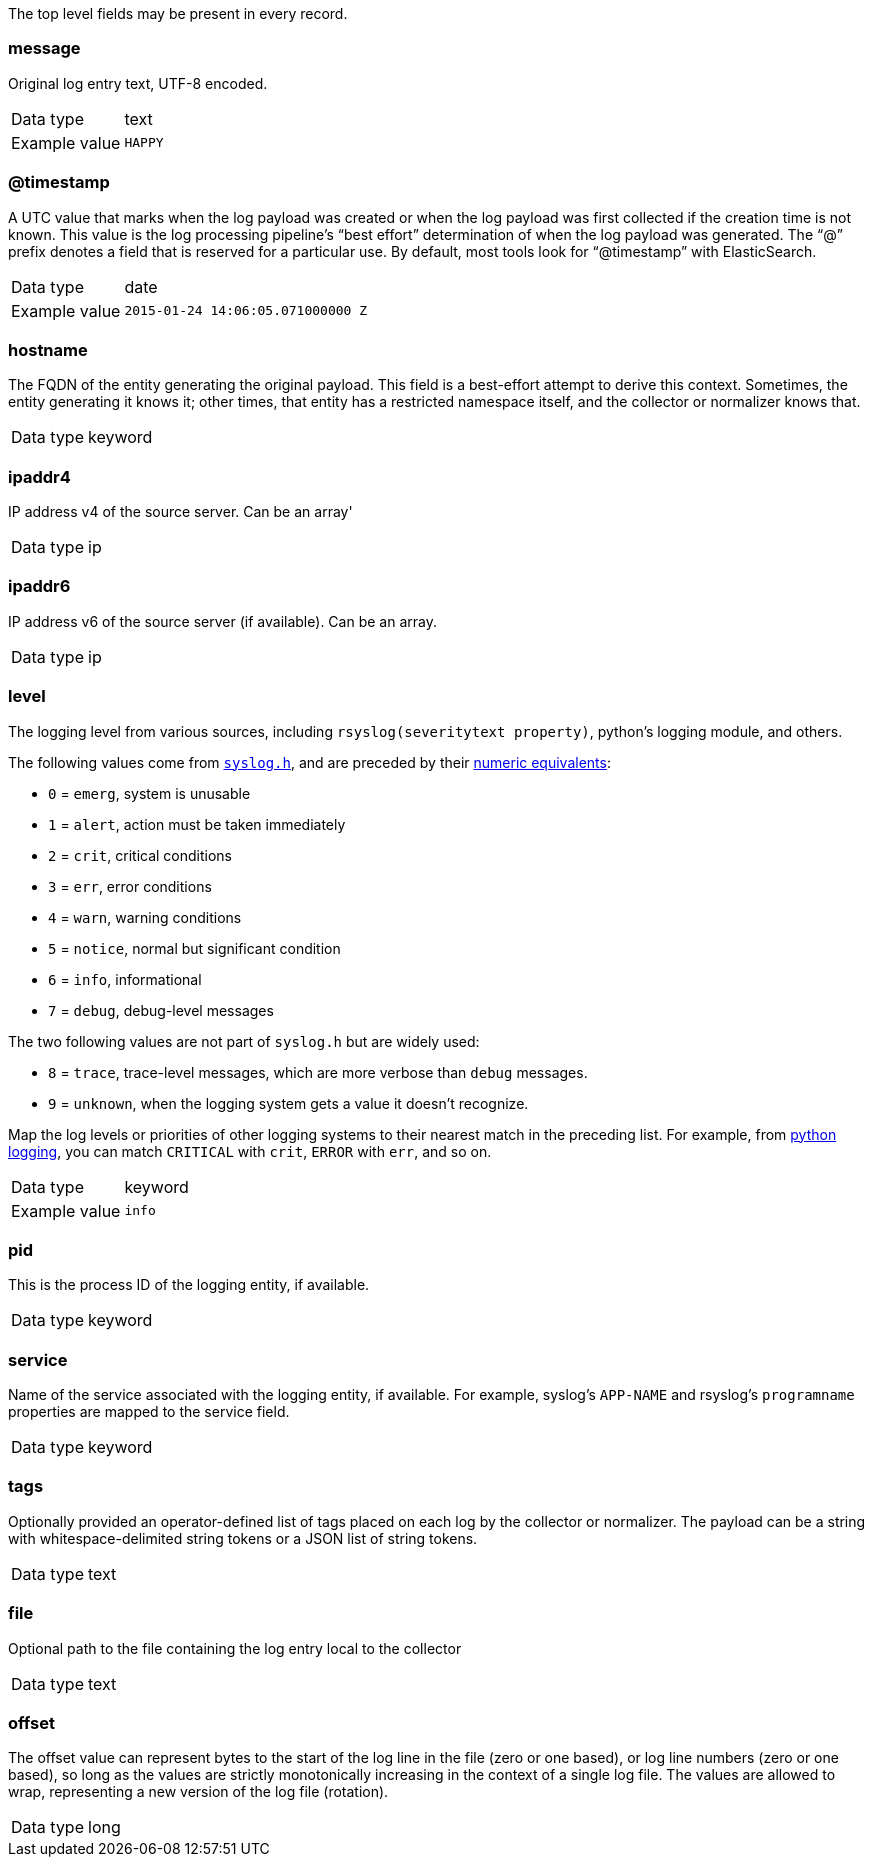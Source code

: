 
The top level fields may be present in every record.



=== message

Original log entry text, UTF-8 encoded.

[horizontal]
Data type:: text

Example value:: `HAPPY`





=== @timestamp

A UTC value that marks when the log payload was created or when the log payload was first collected if the creation time is not known. This value is the log processing pipeline's “best effort” determination of when the log payload was generated. The “@” prefix denotes a field that is reserved for a particular use. By default, most tools look for “@timestamp” with ElasticSearch.

[horizontal]
Data type:: date

Example value:: `2015-01-24 14:06:05.071000000 Z`





=== hostname

The FQDN of the entity generating the original payload. This field is a best-effort attempt to derive this context. Sometimes, the entity generating it knows it; other times, that entity has a restricted namespace itself, and the collector or normalizer knows that.

[horizontal]
Data type:: keyword





=== ipaddr4

IP address v4 of the source server. Can be an array'

[horizontal]
Data type:: ip





=== ipaddr6

IP address v6 of the source server (if available). Can be an array.

[horizontal]
Data type:: ip





=== level

The logging level from various sources, including `rsyslog(severitytext property)`, python's logging module, and others.

The following values come from link:http://sourceware.org/git/?p=glibc.git;a=blob;f=misc/sys/syslog.h;h=ee01478c4b19a954426a96448577c5a76e6647c0;hb=HEAD#l74[`syslog.h`], and are preceded by their http://sourceware.org/git/?p=glibc.git;a=blob;f=misc/sys/syslog.h;h=ee01478c4b19a954426a96448577c5a76e6647c0;hb=HEAD#l51[numeric equivalents]:

* `0` = `emerg`, system is unusable
* `1` = `alert`, action must be taken immediately
* `2` = `crit`, critical conditions
* `3` = `err`, error conditions
* `4` = `warn`, warning conditions
* `5` = `notice`, normal but significant condition
* `6` = `info`, informational
* `7` = `debug`, debug-level messages

The two following values are not part of `syslog.h` but are widely used:

* `8` = `trace`, trace-level messages, which are more verbose than `debug` messages.
* `9` = `unknown`, when the logging system gets a value it doesn't recognize.

Map the log levels or priorities of other logging systems to their nearest match in the preceding list. For example, from link:https://docs.python.org/2.7/library/logging.html#logging-levels[python logging], you can match `CRITICAL` with `crit`, `ERROR` with `err`, and so on.

[horizontal]
Data type:: keyword

Example value:: `info`





=== pid

This is the process ID of the logging entity, if available.

[horizontal]
Data type:: keyword





=== service

Name of the service associated with the logging entity, if available. For example, syslog's `APP-NAME` and rsyslog's `programname` properties are mapped to the service field.

[horizontal]
Data type:: keyword





=== tags

Optionally provided an operator-defined list of tags placed on each log by the collector or normalizer. The payload can be a string with whitespace-delimited string tokens or a JSON list of string tokens.

[horizontal]
Data type:: text





=== file

Optional path to the file containing the log entry local to the collector

[horizontal]
Data type:: text





=== offset

The offset value can represent bytes to the start of the log line in the file (zero or one based), or log line numbers (zero or one based), so long as the values are strictly monotonically increasing in the context of a single log file. The values are allowed to wrap, representing a new version of the log file (rotation).

[horizontal]
Data type:: long

















